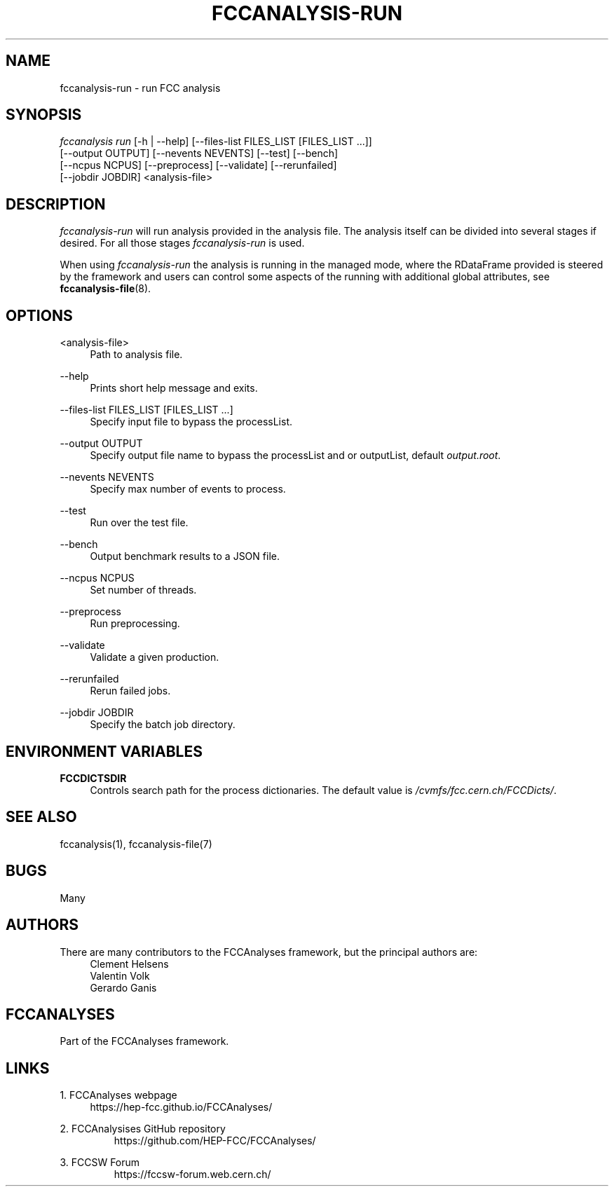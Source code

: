.\" Manpage for fccanalysis
.\" Contact fcc-experiments-sw-dev@cern.ch to correct errors or typos.
.TH FCCANALYSIS\-RUN 1 "24 May 2023" "0.8.0" "fccanalysis-run man page"
.SH NAME
fccanalysis\-run \- run FCC analysis
.SH SYNOPSIS
.sp
.nf
\fIfccanalysis run\fR [\-h | \-\-help] [\-\-files\-list FILES_LIST [FILES_LIST ...]]
                [\-\-output OUTPUT] [\-\-nevents NEVENTS] [\-\-test] [\-\-bench]
                [\-\-ncpus NCPUS] [\-\-preprocess] [\-\-validate] [\-\-rerunfailed]
                [\-\-jobdir JOBDIR] <analysis-file>
.fi
.sp
.SH DESCRIPTION
\fIfccanalysis-run\fR will run analysis provided in the analysis file\&. The
analysis itself can be divided into several stages if desired\&. For all those
stages \fIfccanalysis-run\fR is used\&.
.sp
When using \fIfccanalysis-run\fR the analysis is running in the managed mode,
where the RDataFrame provided is steered by the framework and users can control
some aspects of the running with additional global attributes, see
\fBfccanalysis-file\fR(8).
.SH OPTIONS
.PP
<analysis-file>
.RS 4
Path to analysis file\&.
.RE
.PP
\-\-help
.RS 4
Prints short help message and exits\&.
.RE
.PP
\-\-files\-list FILES_LIST [FILES_LIST ...]
.RS 4
Specify input file to bypass the processList\&.
.RE
.PP
\-\-output OUTPUT
.RS 4
Specify output file name to bypass the processList and or outputList, default
\fIoutput.root\fR\&.
.RE
.PP
\-\-nevents NEVENTS
.RS 4
Specify max number of events to process\&.
.RE
.PP
\-\-test
.RS 4
Run over the test file\&.
.RE
.PP
\-\-bench
.RS 4
Output benchmark results to a JSON file\&.
.RE
.PP
\-\-ncpus NCPUS
.RS 4
Set number of threads\&.
.RE
.PP
\-\-preprocess
.RS 4
Run preprocessing\&.
.RE
.PP
\-\-validate
.RS 4
Validate a given production\&.
.RE
.PP
\-\-rerunfailed
.RS 4
Rerun failed jobs\&.
.RE
.PP
\-\-jobdir JOBDIR
.RS 4
Specify the batch job directory\&.
.RE
.SH ENVIRONMENT VARIABLES
.PP
\fBFCCDICTSDIR\fR
.RS 4
Controls search path for the process dictionaries. The default value is
\fI/cvmfs/fcc.cern.ch/FCCDicts/\fR\&.
.RE
.SH SEE ALSO
fccanalysis(1), fccanalysis-file(7)
.SH BUGS
Many
.SH AUTHORS
There are many contributors to the FCCAnalyses framework, but the principal
authors are:
.br
.RS 4
Clement Helsens
.br
Valentin Volk
.br
Gerardo Ganis
.RE
.SH FCCANALYSES
Part of the FCCAnalyses framework\&.
.SH LINKS
.PP
1\&. FCCAnalyses webpage
.RS 4
https://hep-fcc\&.github\&.io/FCCAnalyses/
.RE
.PP
2\&. FCCAnalysises GitHub repository
.RS
https://github\&.com/HEP\-FCC/FCCAnalyses/
.RE
.PP
3\&. FCCSW Forum
.RS
https://fccsw\-forum\&.web\&.cern\&.ch/
.RE
